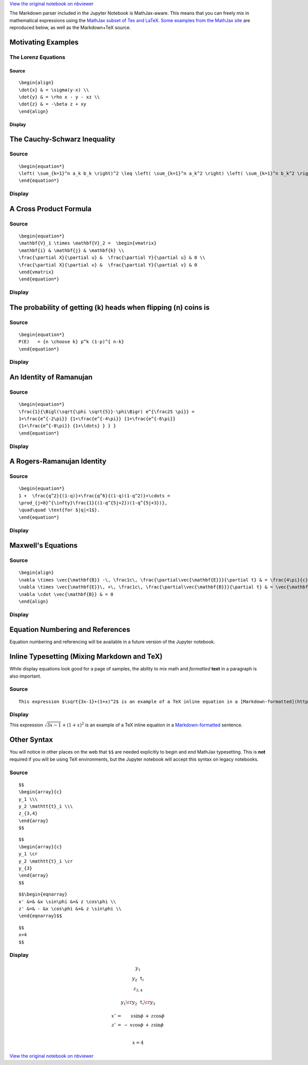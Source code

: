 
`View the original notebook on nbviewer <http://nbviewer.jupyter.org/github/jupyter/notebook/blob/master/docs/source/examples/Notebook/Typesetting%20Equations.ipynb>`__

The Markdown parser included in the Jupyter Notebook is MathJax-aware.
This means that you can freely mix in mathematical expressions using the
`MathJax subset of Tex and
LaTeX <http://docs.mathjax.org/en/latest/tex.html#tex-support>`__. `Some
examples from the MathJax
site <http://www.mathjax.org/demos/tex-samples/>`__ are reproduced
below, as well as the Markdown+TeX source.

Motivating Examples
===================

The Lorenz Equations
--------------------

Source
~~~~~~

::

    \begin{align}
    \dot{x} & = \sigma(y-x) \\
    \dot{y} & = \rho x - y - xz \\
    \dot{z} & = -\beta z + xy
    \end{align}

Display
~~~~~~~

.. raw:: latex

   \begin{align}
   \dot{x} & = \sigma(y-x) \\
   \dot{y} & = \rho x - y - xz \\
   \dot{z} & = -\beta z + xy
   \end{align}

The Cauchy-Schwarz Inequality
=============================

Source
------

::

    \begin{equation*}
    \left( \sum_{k=1}^n a_k b_k \right)^2 \leq \left( \sum_{k=1}^n a_k^2 \right) \left( \sum_{k=1}^n b_k^2 \right)
    \end{equation*}

Display
-------

.. raw:: latex

   \begin{equation*}
   \left( \sum_{k=1}^n a_k b_k \right)^2 \leq \left( \sum_{k=1}^n a_k^2 \right) \left( \sum_{k=1}^n b_k^2 \right)
   \end{equation*}

A Cross Product Formula
=======================

Source
------

::

    \begin{equation*}
    \mathbf{V}_1 \times \mathbf{V}_2 =  \begin{vmatrix}
    \mathbf{i} & \mathbf{j} & \mathbf{k} \\
    \frac{\partial X}{\partial u} &  \frac{\partial Y}{\partial u} & 0 \\
    \frac{\partial X}{\partial v} &  \frac{\partial Y}{\partial v} & 0
    \end{vmatrix}  
    \end{equation*}

Display
-------

.. raw:: latex

   \begin{equation*}
   \mathbf{V}_1 \times \mathbf{V}_2 =  \begin{vmatrix}
   \mathbf{i} & \mathbf{j} & \mathbf{k} \\
   \frac{\partial X}{\partial u} &  \frac{\partial Y}{\partial u} & 0 \\
   \frac{\partial X}{\partial v} &  \frac{\partial Y}{\partial v} & 0
   \end{vmatrix}  
   \end{equation*}

The probability of getting (k) heads when flipping (n) coins is
===============================================================

Source
------

::

    \begin{equation*}
    P(E)   = {n \choose k} p^k (1-p)^{ n-k} 
    \end{equation*}

Display
-------

.. raw:: latex

   \begin{equation*}
   P(E)   = {n \choose k} p^k (1-p)^{ n-k} 
   \end{equation*}

An Identity of Ramanujan
========================

Source
------

::

    \begin{equation*}
    \frac{1}{\Bigl(\sqrt{\phi \sqrt{5}}-\phi\Bigr) e^{\frac25 \pi}} =
    1+\frac{e^{-2\pi}} {1+\frac{e^{-4\pi}} {1+\frac{e^{-6\pi}}
    {1+\frac{e^{-8\pi}} {1+\ldots} } } } 
    \end{equation*}

Display
-------

.. raw:: latex

   \begin{equation*}
   \frac{1}{\Bigl(\sqrt{\phi \sqrt{5}}-\phi\Bigr) e^{\frac25 \pi}} =
   1+\frac{e^{-2\pi}} {1+\frac{e^{-4\pi}} {1+\frac{e^{-6\pi}}
   {1+\frac{e^{-8\pi}} {1+\ldots} } } } 
   \end{equation*}

A Rogers-Ramanujan Identity
===========================

Source
------

::

    \begin{equation*}
    1 +  \frac{q^2}{(1-q)}+\frac{q^6}{(1-q)(1-q^2)}+\cdots =
    \prod_{j=0}^{\infty}\frac{1}{(1-q^{5j+2})(1-q^{5j+3})},
    \quad\quad \text{for $|q|<1$}. 
    \end{equation*}

Display
-------

.. raw:: latex

   \begin{equation*}
   1 + \frac{q^2}{(1-q)}+\frac{q^6}{(1-q)(1-q^2)}+\cdots =
   \prod_{j=0}^{\infty}\frac{1}{(1-q^{5j+2})(1-q^{5j+3})},
   \quad\quad \text{for $|q|<1$}. 
   \end{equation*}

Maxwell's Equations
===================

Source
------

::

    \begin{align}
    \nabla \times \vec{\mathbf{B}} -\, \frac1c\, \frac{\partial\vec{\mathbf{E}}}{\partial t} & = \frac{4\pi}{c}\vec{\mathbf{j}} \\   \nabla \cdot \vec{\mathbf{E}} & = 4 \pi \rho \\
    \nabla \times \vec{\mathbf{E}}\, +\, \frac1c\, \frac{\partial\vec{\mathbf{B}}}{\partial t} & = \vec{\mathbf{0}} \\
    \nabla \cdot \vec{\mathbf{B}} & = 0 
    \end{align}

Display
-------

.. raw:: latex

   \begin{align}
   \nabla \times \vec{\mathbf{B}} -\, \frac1c\, \frac{\partial\vec{\mathbf{E}}}{\partial t} & = \frac{4\pi}{c}\vec{\mathbf{j}} \\   \nabla \cdot \vec{\mathbf{E}} & = 4 \pi \rho \\
   \nabla \times \vec{\mathbf{E}}\, +\, \frac1c\, \frac{\partial\vec{\mathbf{B}}}{\partial t} & = \vec{\mathbf{0}} \\
   \nabla \cdot \vec{\mathbf{B}} & = 0 
   \end{align}

Equation Numbering and References
=================================

Equation numbering and referencing will be available in a future version
of the Jupyter notebook.

Inline Typesetting (Mixing Markdown and TeX)
============================================

While display equations look good for a page of samples, the ability to
mix math and *formatted* **text** in a paragraph is also important.

Source
------

::

    This expression $\sqrt{3x-1}+(1+x)^2$ is an example of a TeX inline equation in a [Markdown-formatted](http://daringfireball.net/projects/markdown/) sentence.  

Display
-------

This expression :math:`\sqrt{3x-1}+(1+x)^2` is an example of a TeX
inline equation in a
`Markdown-formatted <http://daringfireball.net/projects/markdown/>`__
sentence.

Other Syntax
============

You will notice in other places on the web that ``$$`` are needed
explicitly to begin and end MathJax typesetting. This is **not**
required if you will be using TeX environments, but the Jupyter notebook
will accept this syntax on legacy notebooks.

Source
------

::

    $$
    \begin{array}{c}
    y_1 \\\
    y_2 \mathtt{t}_i \\\
    z_{3,4}
    \end{array}
    $$

::

    $$
    \begin{array}{c}
    y_1 \cr
    y_2 \mathtt{t}_i \cr
    y_{3}
    \end{array}
    $$

::

    $$\begin{eqnarray} 
    x' &=& &x \sin\phi &+& z \cos\phi \\
    z' &=& - &x \cos\phi &+& z \sin\phi \\
    \end{eqnarray}$$

::

    $$
    x=4
    $$

Display
-------

.. math::


   \begin{array}{c}
   y_1 \\\
   y_2 \mathtt{t}_i \\\
   z_{3,4}
   \end{array}

.. math::


   \begin{array}{c}
   y_1 \cr
   y_2 \mathtt{t}_i \cr
   y_{3}
   \end{array}

.. math::

   \begin{eqnarray} 
   x' &=& &x \sin\phi &+& z \cos\phi \\
   z' &=& - &x \cos\phi &+& z \sin\phi \\
   \end{eqnarray}

.. math::


   x=4

`View the original notebook on nbviewer <http://nbviewer.jupyter.org/github/jupyter/notebook/blob/master/docs/source/examples/Notebook/Typesetting%20Equations.ipynb>`__
